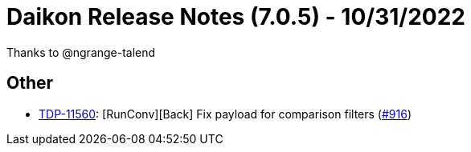 = Daikon Release Notes (7.0.5) - 10/31/2022

Thanks to @ngrange-talend

== Other
- link:https://jira.talendforge.org/browse/TDP-11560[TDP-11560]: [RunConv][Back] Fix payload for comparison filters (link:https://github.com/Talend/daikon/pull/916[#916])
